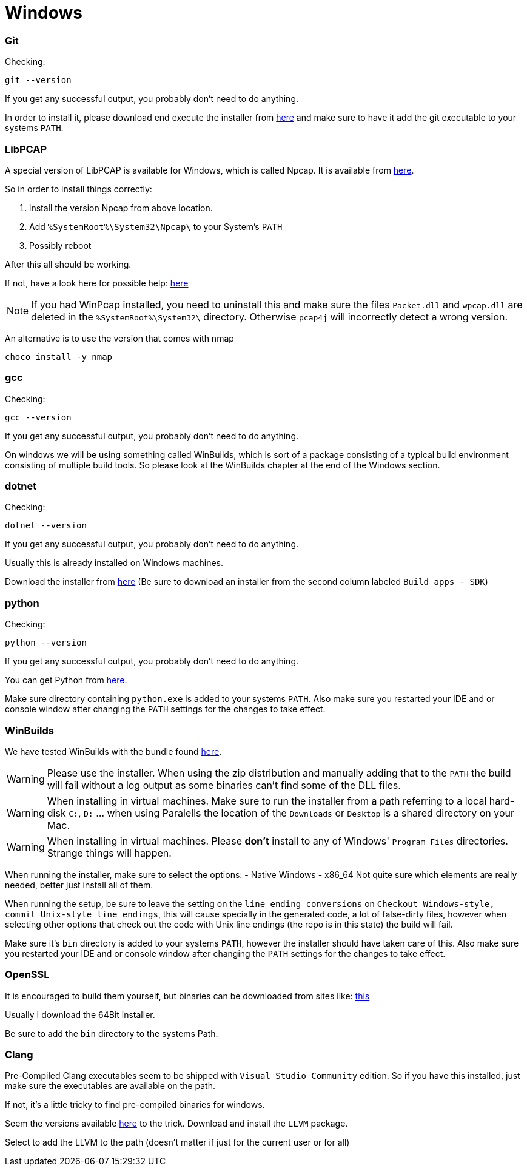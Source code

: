//
//  Licensed to the Apache Software Foundation (ASF) under one or more
//  contributor license agreements.  See the NOTICE file distributed with
//  this work for additional information regarding copyright ownership.
//  The ASF licenses this file to You under the Apache License, Version 2.0
//  (the "License"); you may not use this file except in compliance with
//  the License.  You may obtain a copy of the License at
//
//      https://www.apache.org/licenses/LICENSE-2.0
//
//  Unless required by applicable law or agreed to in writing, software
//  distributed under the License is distributed on an "AS IS" BASIS,
//  WITHOUT WARRANTIES OR CONDITIONS OF ANY KIND, either express or implied.
//  See the License for the specific language governing permissions and
//  limitations under the License.
//

= Windows

=== Git

Checking:

 git --version

If you get any successful output, you probably don't need to do anything.

In order to install it, please download end execute the installer from https://git-scm.com/download/win[here] and make sure to have it add the git executable to your systems `PATH`.

=== LibPCAP

A special version of LibPCAP is available for Windows, which is called Npcap.
It is available from https://npcap.com/[here].

So in order to install things correctly:

1. install the version Npcap from above location.
2. Add `%SystemRoot%\System32\Npcap\` to your System's `PATH`
3. Possibly reboot

After this all should be working.

If not, have a look here for possible help: https://github.com/kaitoy/pcap4j#about-native-library-loading[here]

NOTE: If you had WinPcap installed, you need to uninstall this and make sure the files `Packet.dll` and `wpcap.dll` are deleted in the `%SystemRoot%\System32\` directory. Otherwise `pcap4j` will incorrectly detect a wrong version.

An alternative is to use the version that comes with nmap

 choco install -y nmap

=== gcc

Checking:

 gcc --version

If you get any successful output, you probably don't need to do anything.

On windows we will be using something called WinBuilds, which is sort of a package consisting of a typical build environment consisting of multiple build tools. So please look at the WinBuilds chapter at the end of the Windows section.

=== dotnet

Checking:

 dotnet --version

If you get any successful output, you probably don't need to do anything.

Usually this is already installed on Windows machines.

Download the installer from https://dotnet.microsoft.com/download/dotnet-core/3.1[here]
(Be sure to download an installer from the second column labeled `Build apps - SDK`)

=== python

Checking:

 python --version

If you get any successful output, you probably don't need to do anything.

You can get Python from https://www.python.org/downloads/release/python-2716/[here].

Make sure directory containing `python.exe` is added to your systems `PATH`.
Also make sure you restarted your IDE and or console window after changing the `PATH` settings for the changes to take effect.

=== WinBuilds

We have tested WinBuilds with the bundle found http://win-builds.org/doku.php/download_and_installation_from_windows[here].

WARNING: Please use the installer. When using the zip distribution and manually adding that to the `PATH` the build will fail without a log output as some binaries can't find some of the DLL files.

WARNING: When installing in virtual machines. Make sure to run the installer from a path referring to a local hard-disk `C:`, `D:` ... when using Paralells the location of the `Downloads` or `Desktop` is a shared directory on your Mac.

WARNING: When installing in virtual machines. Please *don't* install to any of Windows' `Program Files` directories. Strange things will happen.

When running the installer, make sure to select the options:
- Native Windows
- x86_64
Not quite sure which elements are really needed, better just install all of them.

When running the setup, be sure to leave the setting on the `line ending conversions` on `Checkout Windows-style, commit Unix-style line endings`, this will cause specially in the generated code, a lot of false-dirty files, however when selecting other options that check out the code with Unix line endings (the repo is in this state) the build will fail.

Make sure it's `bin` directory is added to your systems `PATH`, however the installer should have taken care of this.
Also make sure you restarted your IDE and or console window after changing the `PATH` settings for the changes to take effect.

=== OpenSSL

It is encouraged to build them yourself, but binaries can be downloaded from sites like:
https://slproweb.com/products/Win32OpenSSL.html[this]

Usually I download the 64Bit installer.

Be sure to add the `bin` directory to the systems Path.

=== Clang

Pre-Compiled Clang executables seem to be shipped with `Visual Studio Community` edition. So if you have this installed, just make sure the executables are available on the path.

If not, it's a little tricky to find pre-compiled binaries for windows.

Seem the versions available https://releases.llvm.org/download.html[here] to the trick.
Download and install the `LLVM` package.

Select to add the LLVM to the path (doesn't matter if just for the current user or for all)
